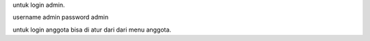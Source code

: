 untuk login admin.

username admin
password admin


untuk login anggota bisa di atur dari dari menu anggota.